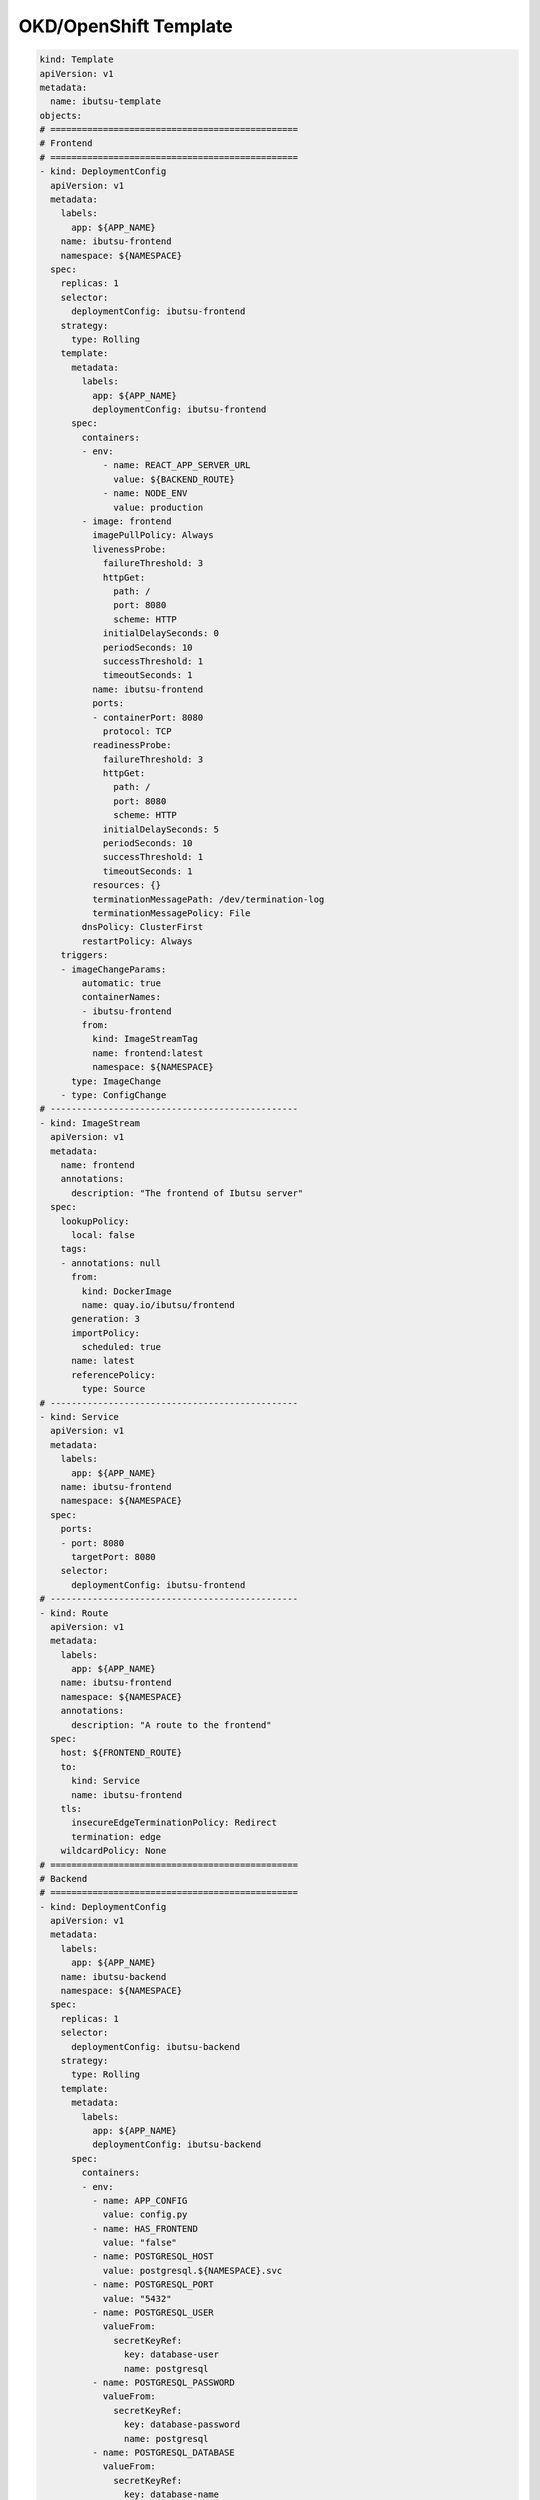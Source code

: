 .. _examples/okd-template:

OKD/OpenShift Template
======================

.. code:: yaml

  kind: Template
  apiVersion: v1
  metadata:
    name: ibutsu-template
  objects:
  # ===============================================
  # Frontend
  # ===============================================
  - kind: DeploymentConfig
    apiVersion: v1
    metadata:
      labels:
        app: ${APP_NAME}
      name: ibutsu-frontend
      namespace: ${NAMESPACE}
    spec:
      replicas: 1
      selector:
        deploymentConfig: ibutsu-frontend
      strategy:
        type: Rolling
      template:
        metadata:
          labels:
            app: ${APP_NAME}
            deploymentConfig: ibutsu-frontend
        spec:
          containers:
          - env:
              - name: REACT_APP_SERVER_URL
                value: ${BACKEND_ROUTE}
              - name: NODE_ENV
                value: production
          - image: frontend
            imagePullPolicy: Always
            livenessProbe:
              failureThreshold: 3
              httpGet:
                path: /
                port: 8080
                scheme: HTTP
              initialDelaySeconds: 0
              periodSeconds: 10
              successThreshold: 1
              timeoutSeconds: 1
            name: ibutsu-frontend
            ports:
            - containerPort: 8080
              protocol: TCP
            readinessProbe:
              failureThreshold: 3
              httpGet:
                path: /
                port: 8080
                scheme: HTTP
              initialDelaySeconds: 5
              periodSeconds: 10
              successThreshold: 1
              timeoutSeconds: 1
            resources: {}
            terminationMessagePath: /dev/termination-log
            terminationMessagePolicy: File
          dnsPolicy: ClusterFirst
          restartPolicy: Always
      triggers:
      - imageChangeParams:
          automatic: true
          containerNames:
          - ibutsu-frontend
          from:
            kind: ImageStreamTag
            name: frontend:latest
            namespace: ${NAMESPACE}
        type: ImageChange
      - type: ConfigChange
  # -----------------------------------------------
  - kind: ImageStream
    apiVersion: v1
    metadata:
      name: frontend
      annotations:
        description: "The frontend of Ibutsu server"
    spec:
      lookupPolicy:
        local: false
      tags:
      - annotations: null
        from:
          kind: DockerImage
          name: quay.io/ibutsu/frontend
        generation: 3
        importPolicy:
          scheduled: true
        name: latest
        referencePolicy:
          type: Source
  # -----------------------------------------------
  - kind: Service
    apiVersion: v1
    metadata:
      labels:
        app: ${APP_NAME}
      name: ibutsu-frontend
      namespace: ${NAMESPACE}
    spec:
      ports:
      - port: 8080
        targetPort: 8080
      selector:
        deploymentConfig: ibutsu-frontend
  # -----------------------------------------------
  - kind: Route
    apiVersion: v1
    metadata:
      labels:
        app: ${APP_NAME}
      name: ibutsu-frontend
      namespace: ${NAMESPACE}
      annotations:
        description: "A route to the frontend"
    spec:
      host: ${FRONTEND_ROUTE}
      to:
        kind: Service
        name: ibutsu-frontend
      tls:
        insecureEdgeTerminationPolicy: Redirect
        termination: edge
      wildcardPolicy: None
  # ===============================================
  # Backend
  # ===============================================
  - kind: DeploymentConfig
    apiVersion: v1
    metadata:
      labels:
        app: ${APP_NAME}
      name: ibutsu-backend
      namespace: ${NAMESPACE}
    spec:
      replicas: 1
      selector:
        deploymentConfig: ibutsu-backend
      strategy:
        type: Rolling
      template:
        metadata:
          labels:
            app: ${APP_NAME}
            deploymentConfig: ibutsu-backend
        spec:
          containers:
          - env:
            - name: APP_CONFIG
              value: config.py
            - name: HAS_FRONTEND
              value: "false"
            - name: POSTGRESQL_HOST
              value: postgresql.${NAMESPACE}.svc
            - name: POSTGRESQL_PORT
              value: "5432"
            - name: POSTGRESQL_USER
              valueFrom:
                secretKeyRef:
                  key: database-user
                  name: postgresql
            - name: POSTGRESQL_PASSWORD
              valueFrom:
                secretKeyRef:
                  key: database-password
                  name: postgresql
            - name: POSTGRESQL_DATABASE
              valueFrom:
                secretKeyRef:
                  key: database-name
                  name: postgresql
            - name: CELERY_BROKER_URL
              value: redis://:${REDIS_PASSWORD}@redis.${NAMESPACE}.svc
            - name: CELERY_RESULT_BACKEND
              value: redis://:${REDIS_PASSWORD}@redis.${NAMESPACE}.svc
            - name: FRONTEND_URL
              value: ${FRONTEND_ROUTE}
            - name: BACKEND_URL
              value: ${BACKEND_ROUTE}
            image: backend
            imagePullPolicy: Always
            livenessProbe:
              failureThreshold: 3
              httpGet:
                path: /
                port: 8080
                scheme: HTTP
              initialDelaySeconds: 0
              periodSeconds: 10
              successThreshold: 1
              timeoutSeconds: 1
            name: ibutsu-backend
            ports:
            - containerPort: 8080
              protocol: TCP
            readinessProbe:
              failureThreshold: 3
              httpGet:
                path: /
                port: 8080
                scheme: HTTP
              initialDelaySeconds: 5
              periodSeconds: 10
              successThreshold: 1
              timeoutSeconds: 1
            resources: {}
            terminationMessagePath: /dev/termination-log
            terminationMessagePolicy: File
          dnsPolicy: ClusterFirst
          restartPolicy: Always
      triggers:
      - imageChangeParams:
          automatic: true
          containerNames:
          - ibutsu-backend
          from:
            kind: ImageStreamTag
            name: backend:latest
            namespace: ${NAMESPACE}
        type: ImageChange
      - type: ConfigChange
  # -----------------------------------------------
  - kind: ImageStream
    apiVersion: v1
    metadata:
      name: backend
      annotations:
        description: "The api of Ibutsu server"
    spec:
      lookupPolicy:
        local: false
      tags:
      - annotations: null
        from:
          kind: DockerImage
          name: quay.io/ibutsu/backend
        generation: 3
        importPolicy:
          scheduled: true
        name: latest
        referencePolicy:
          type: Source
  # -----------------------------------------------
  - kind: Service
    apiVersion: v1
    metadata:
      labels:
        app: ${APP_NAME}
      name: ibutsu-backend
      namespace: ${NAMESPACE}
    spec:
      ports:
      - port: 8080
        targetPort: 8080
      selector:
        deploymentConfig: ibutsu-backend
  # -----------------------------------------------
  - kind: Route
    apiVersion: v1
    metadata:
      labels:
        app: ${APP_NAME}
      name: ibutsu-backend
      namespace: ${NAMESPACE}
      annotations:
        description: "A route to the backend"
    spec:
      host: ${BACKEND_ROUTE}
      to:
        kind: Service
        name: ibutsu-backend
      tls:
        insecureEdgeTerminationPolicy: Redirect
        termination: edge
  # ===============================================
  # Worker
  # ===============================================
  - kind: DeploymentConfig
    apiVersion: v1
    metadata:
      labels:
        app: ${APP_NAME}
      name: ibutsu-worker
      namespace: ${NAMESPACE}
    spec:
      replicas: 1
      selector:
        deploymentConfig: ibutsu-worker
      strategy:
        type: Rolling
      template:
        metadata:
          labels:
            app: ${APP_NAME}
            deploymentConfig: ibutsu-worker
        spec:
          containers:
          - env:
            - name: POSTGRESQL_HOST
              value: postgresql.${NAMESPACE}.svc
            - name: POSTGRESQL_PORT
              value: "5432"
            - name: POSTGRESQL_USER
              valueFrom:
                secretKeyRef:
                  key: database-user
                  name: postgresql
            - name: POSTGRESQL_PASSWORD
              valueFrom:
                secretKeyRef:
                  key: database-password
                  name: postgresql
            - name: POSTGRESQL_DATABASE
              valueFrom:
                secretKeyRef:
                  key: database-name
                  name: postgresql
            - name: CELERY_BROKER_URL
              value: redis://:${REDIS_PASSWORD}@redis.${NAMESPACE}.svc
            - name: CELERY_RESULT_BACKEND
              value: redis://:${REDIS_PASSWORD}@redis.${NAMESPACE}.svc
            - name: FRONTEND_URL
              value: ${FRONTEND_ROUTE}
            - name: BACKEND_URL
              value: ${BACKEND_ROUTE}
            image: worker
            imagePullPolicy: Always
            name: ibutsu-worker
            resources: {}
            terminationMessagePath: /dev/termination-log
            terminationMessagePolicy: File
          dnsPolicy: ClusterFirst
          restartPolicy: Always
      triggers:
      - imageChangeParams:
          automatic: true
          containerNames:
          - ibutsu-worker
          from:
            kind: ImageStreamTag
            name: worker:latest
            namespace: ${NAMESPACE}
        type: ImageChange
      - type: ConfigChange
  # -----------------------------------------------
  - kind: ImageStream
    apiVersion: v1
    metadata:
      name: worker
      annotations:
        description: "The celery worker of Ibutsu server"
    spec:
      lookupPolicy:
        local: false
      tags:
      - annotations: null
        from:
          kind: DockerImage
          name: quay.io/ibutsu/worker
        generation: 3
        importPolicy:
          scheduled: true
        name: latest
        referencePolicy:
          type: Source
  # -----------------------------------------------
  - kind: Service
    apiVersion: v1
    metadata:
      labels:
        app: ${APP_NAME}
      name: ibutsu-worker
      namespace: ${NAMESPACE}
    spec:
      ports:
      - port: 8080
        targetPort: 8080
      selector:
        deploymentConfig: ibutsu-worker
  # ===============================================
  # Scheduler
  # ===============================================
  - kind: DeploymentConfig
    apiVersion: v1
    metadata:
      labels:
        app: ${APP_NAME}
      name: ibutsu-scheduler
      namespace: ${NAMESPACE}
    spec:
      replicas: 1
      selector:
        deploymentConfig: ibutsu-scheduler
      strategy:
        type: Rolling
      template:
        metadata:
          labels:
            app: ${APP_NAME}
            deploymentConfig: ibutsu-scheduler
        spec:
          containers:
          - env:
            - name: POSTGRESQL_HOST
              value: postgresql.${NAMESPACE}.svc
            - name: POSTGRESQL_PORT
              value: "5432"
            - name: POSTGRESQL_USER
              valueFrom:
                secretKeyRef:
                  key: database-user
                  name: postgresql
            - name: POSTGRESQL_PASSWORD
              valueFrom:
                secretKeyRef:
                  key: database-password
                  name: postgresql
            - name: POSTGRESQL_DATABASE
              valueFrom:
                secretKeyRef:
                  key: database-name
                  name: postgresql
            - name: CELERY_BROKER_URL
              value: redis://:${REDIS_PASSWORD}@redis.${NAMESPACE}.svc
            - name: CELERY_RESULT_BACKEND
              value: redis://:${REDIS_PASSWORD}@redis.${NAMESPACE}.svc
            - name: FRONTEND_URL
              value: ${FRONTEND_ROUTE}
            - name: BACKEND_URL
              value: ${BACKEND_ROUTE}
            image: scheduler
            imagePullPolicy: Always
            name: ibutsu-scheduler
            resources: {}
            terminationMessagePath: /dev/termination-log
            terminationMessagePolicy: File
          dnsPolicy: ClusterFirst
          restartPolicy: Always
      triggers:
      - imageChangeParams:
          automatic: true
          containerNames:
          - ibutsu-scheduler
          from:
            kind: ImageStreamTag
            name: scheduler:latest
            namespace: ${NAMESPACE}
        type: ImageChange
      - type: ConfigChange
  # -----------------------------------------------
  - kind: ImageStream
    apiVersion: v1
    metadata:
      name: scheduler
      annotations:
        description: "Celery beat scheduler for periodic tasks in Ibutsu server"
    spec:
      lookupPolicy:
        local: false
      tags:
      - annotations: null
        from:
          kind: DockerImage
          name: quay.io/ibutsu/scheduler
        generation: 3
        importPolicy:
          scheduled: true
        name: latest
        referencePolicy:
          type: Source
  # -----------------------------------------------
  - kind: Service
    apiVersion: v1
    metadata:
      labels:
        app: ${APP_NAME}
      name: ibutsu-scheduler
      namespace: ${NAMESPACE}
    spec:
      ports:
      - port: 8080
        targetPort: 8080
      selector:
        deploymentConfig: ibutsu-scheduler
  # ===============================================
  # Flower
  # ===============================================
  - kind: BuildConfig
    apiVersion: v1
    metadata:
      labels:
        app: ${APP_NAME}
      name: celery-flower
      namespace: ${NAMESPACE}
    spec:
      source:
        type: Git
        git:
          uri: ${IBUTSU_REPO_URL}
          ref: ${IBUTSU_REPO_BRANCH}
        contextDir: backend
      strategy:
        dockerStrategy:
          dockerfilePath: docker/Dockerfile.flower
          env:
            - name: GIT_SSL_NO_VERIFY
              value: 'true'
        type: Docker
      output:
        to:
          kind: ImageStreamTag
          name: celery-flower:latest
      runPolicy: Serial
      triggers:
        - type: ConfigChange
        - imageChange:
          type: ImageChange
  # -----------------------------------------------
  - kind: DeploymentConfig
    apiVersion: v1
    metadata:
      labels:
        app: ${APP_NAME}
      name: celery-flower
      namespace: ${NAMESPACE}
    spec:
      replicas: 1
      selector:
        deploymentConfig: celery-flower
      strategy:
        type: Rolling
      template:
        metadata:
          labels:
            app: ${APP_NAME}
            deploymentConfig: celery-flower
        spec:
          containers:
          - env:
            - name: BROKER_URL
              value: redis://:${REDIS_PASSWORD}@redis.${NAMESPACE}.svc
            image: celery-flower
            imagePullPolicy: Always
            name: celery-flower
            resources: {}
            terminationMessagePath: /dev/termination-log
            terminationMessagePolicy: File
          dnsPolicy: ClusterFirst
          restartPolicy: Always
      triggers:
      - imageChangeParams:
          automatic: true
          containerNames:
          - celery-flower
          from:
            kind: ImageStreamTag
            name: celery-flower:latest
            namespace: ${NAMESPACE}
        type: ImageChange
      - type: ConfigChange
  # -----------------------------------------------
  - kind: ImageStream
    apiVersion: v1
    metadata:
      name: celery-flower
      annotations:
        description: "A monitoring application for Celery task queues"
        openshift.io/image.insecureRepository: "true"
    spec:
      lookupPolicy:
        local: true
  # -----------------------------------------------
  - kind: Service
    apiVersion: v1
    metadata:
      labels:
        app: ${APP_NAME}
      name: celery-flower
      namespace: ${NAMESPACE}
    spec:
      ports:
      - port: 8080
        targetPort: 5555
      selector:
        deploymentConfig: celery-flower
  # -----------------------------------------------
  - kind: Route
    apiVersion: v1
    metadata:
      labels:
        app: ${APP_NAME}
      name: celery-flower
      namespace: ${NAMESPACE}
      annotations:
        description: "A route to Celery Flower"
    spec:
      host: ${BACKEND_ROUTE}
      to:
        kind: Service
        name: celery-flower
      tls:
        insecureEdgeTerminationPolicy: Redirect
        termination: edge
  # ===============================================
  # PostgreSQL
  # ===============================================
  - kind: DeploymentConfig
    apiVersion: v1
    metadata:
      labels:
        app: ${APP_NAME}
        template: postgresql-persistent-template
      name: postgresql
      namespace: ${NAMESPACE}
    spec:
      replicas: 1
      selector:
        name: postgresql
      strategy:
        resources: {}
        type: Recreate
      template:
        metadata:
          labels:
            deploymentConfig: postgresql
        spec:
          containers:
          - env:
            - name: POSTGRESQL_DATABASE
              valueFrom:
                secretKeyRef:
                  key: database-name
                  name: postgresql
            - name: POSTGRESQL_PASSWORD
              valueFrom:
                secretKeyRef:
                  key: database-password
                  name: postgresql
            - name: POSTGRESQL_USER
              valueFrom:
                secretKeyRef:
                  key: database-user
                  name: postgresql
            image: postgresql:12
            imagePullPolicy: IfNotPresent
            livenessProbe:
              exec:
                command:
                - /usr/libexec/check-container
                - --live
              initialDelaySeconds: 120
              timeoutSeconds: 10
            name: postgresql
            ports:
            - containerPort: 5432
              protocol: TCP
            readinessProbe:
              exec:
                command:
                - /usr/libexec/check-container
              initialDelaySeconds: 5
              timeoutSeconds: 1
            resources:
              limits:
                memory: 512Mi
            securityContext:
              capabilities: {}
              privileged: false
            terminationMessagePath: /dev/termination-log
            volumeMounts:
            - mountPath: /var/lib/pgsql/data
              name: postgresql-data
          dnsPolicy: ClusterFirst
          restartPolicy: Always
          volumes:
          - name: postgresql-data
            persistentVolumeClaim:
              claimName: postgresql
      triggers:
      - imageChangeParams:
          automatic: true
          containerNames:
          - postgresql
          from:
            kind: ImageStreamTag
            name: postgresql:12
            namespace: openshift
        type: ImageChange
      - type: ConfigChange
  # -----------------------------------------------
  - kind: Service
    apiVersion: v1
    metadata:
      labels:
        app: ${APP_NAME}
      name: postgresql
      namespace: ${NAMESPACE}
    spec:
      ports:
      - name: postgresql
        port: 5432
        protocol: TCP
        targetPort: 5432
      selector:
        deploymentConfig: postgresql
  # -----------------------------------------------
  - kind: PersistentVolumeClaim
    apiVersion: v1
    metadata:
      labels:
        app: ${APP_NAME}
      name: postgresql
      namespace: ${NAMESPACE}
    spec:
      accessModes:
        - ReadWriteOnce
      resources:
        requests:
          storage: ${POSTGRESQL_STORAGE}
      volumeName: postgresql-data
  # -----------------------------------------------
  - kind: Secret
    apiVersion: v1
    metadata:
      name: postgresql
      namespace: ${NAMESPACE}
    type: opaque
    stringData:
      database-name: ${POSTGRESQL_DATABASE}
      database-password: ${POSTGRESQL_PASSWORD}
      database-user: ${POSTGRESQL_USER}
  # ===============================================
  # Redis
  # ===============================================
  - kind: DeploymentConfig
    apiVersion: v1
    metadata:
      labels:
        app: ${APP_NAME}
        template: redis-persistent-template
      name: redis
      namespace: ${NAMESPACE}
    spec:
      replicas: 1
      selector:
        deploymentConfig: redis
      strategy:
        type: Recreate
      template:
        metadata:
          labels:
            deploymentConfig: redis
        spec:
          containers:
          - env:
            - name: REDIS_PASSWORD
              valueFrom:
                secretKeyRef:
                  key: database-password
                  name: redis
            image: redis
            imagePullPolicy: IfNotPresent
            livenessProbe:
              failureThreshold: 3
              initialDelaySeconds: 30
              periodSeconds: 10
              successThreshold: 1
              tcpSocket:
                port: 6379
              timeoutSeconds: 1
            name: redis
            ports:
            - containerPort: 6379
              protocol: TCP
            readinessProbe:
              exec:
                command:
                - /bin/sh
                - '-i'
                - '-c'
                - >-
                  test "$(redis-cli -h 127.0.0.1 -a $REDIS_PASSWORD ping)" ==
                  "PONG"
              failureThreshold: 3
              initialDelaySeconds: 5
              periodSeconds: 10
              successThreshold: 1
              timeoutSeconds: 1
            resources:
              limits:
                memory: 512Mi
            securityContext:
              capabilities: {}
              privileged: false
            terminationMessagePath: /dev/termination-log
            terminationMessagePolicy: File
            volumeMounts:
            - mountPath: /var/lib/redis/data
              name: redis-data
          dnsPolicy: ClusterFirst
          restartPolicy: Always
          volumes:
          - name: redis-data
            persistentVolumeClaim:
              claimName: redis
      triggers:
      - imageChangeParams:
          automatic: true
          containerNames:
            - redis
          from:
            kind: ImageStreamTag
            name: redis:3.2
            namespace: openshift
        type: ImageChange
      - type: ConfigChange
  # -----------------------------------------------
  - kind: Service
    apiVersion: v1
    metadata:
      labels:
        app: ${APP_NAME}
      name: redis
      namespace: ${NAMESPACE}
    spec:
      ports:
        - port: 6379
          targetPort: 6379
      selector:
        deploymentConfig: redis
  # -----------------------------------------------
  - kind: PersistentVolumeClaim
    apiVersion: v1
    metadata:
      labels:
        app: ${APP_NAME}
      name: redis
      namespace: ${NAMESPACE}
    spec:
      accessModes:
        - ReadWriteOnce
      resources:
        requests:
          storage: ${REDIS_STORAGE}
      volumeName: redis-data
  # -----------------------------------------------
  - kind: Secret
    apiVersion: v1
    metadata:
      labels:
        app: ${APP_NAME}
      name: redis
      namespace: ${NAMESPACE}
    type: opaque
    stringData:
      database-password: ${REDIS_PASSWORD}
  # ===============================================
  # Database Backup
  # ===============================================
  - kind: CronJob
    apiVersion: v1
    metadata:
      labels:
        app: ${APP_NAME}
      name: database-backup
      namespace: ${NAMESPACE}
    spec:
      schedule: ${BACKUP_SCHEDULE}
      concurrencyPolicy: Forbid
      jobTemplate:
        spec:
          template:
            spec:
              volumes:
                - name: database-backups
                  persistentVolumeClaim:
                    claimName: ${BACKUP_VOLUME_CLAIM}
              containers:
                - name: postgresql-backup
                  image: postgresql:12
                  command:
                    - 'bash'
                    - '-eo'
                    - 'pipefail'
                    - '-c'
                    - >
                      trap "echo 'Backup failed'; exit 0" ERR;
                      FILENAME=backup-${PGDATABASE}-`date +%Y-%m-%d`.dump;
                      cd /var/lib/database-backup;
                      find . -type f -name "backup-${PGDATABASE}-*" -exec ls -ltr "{}" + | head -n -${BACKUP_KEEP} | xargs rm -fr;
                      echo "Backing up database...";
                      PGPASSWORD="$PGPASSWORD" pg_dump -v --username=$PGUSER --host=$PGHOST --port=$PGPORT --dbname=$PGDATABASE --exclude-table=artifacts --format=custom --compress=9 --jobs=1 --no-owner --file=$FILENAME;
                      echo "";
                      echo -n "Backup successful: "; du -h ./$FILENAME;
                      echo "To restore, use:";
                      echo "~# pg_restore --user=$PGUSER --password=<PGPASSWD> --host=$PGHOST --port=$PGPORT --database=$PGDATABASE $FILENAME"
                  resources:
                  limits:
                    cpu: 250m
                    memory: 1Gi
                  requests:
                    cpu: 100m
                    memory: 512Mi
                  env:
                    - name: PGHOST
                      value: postgresql.${NAMESPACE}.svc
                    - name: PGPORT
                      value: "5432"
                    - name: PGUSER
                      valueFrom:
                        secretKeyRef:
                          key: database-user
                          name: postgresql
                    - name: PGPASSWORD
                      valueFrom:
                        secretKeyRef:
                          key: database-password
                          name: postgresql
                    - name: PGDATABASE
                      valueFrom:
                        secretKeyRef:
                          key: database-name
                          name: postgresql
                    - name: BACKUP_KEEP
                      value: ${BACKUP_KEEP}
                  volumeMounts:
                    - name: database-backups
                      mountPath: /var/lib/database-backup
              restartPolicy: Never
  # -----------------------------------------------
  - kind: PersistentVolumeClaim
    apiVersion: v1
    metadata:
      labels:
        app: ${APP_NAME}
      name: ${BACKUP_VOLUME_CLAIM}
      namespace: ${NAMESPACE}
    spec:
      accessModes:
        - ReadWriteOnce
      resources:
        requests:
          storage: ${BACKUP_STORAGE}
      volumeName: backup-data
  # ===============================================
  # Parameters
  # ===============================================
  parameters:
  - name: POSTGRESQL_USER
    displayName: PostgreSQL User
    description: The username for authentication in PostgreSQL
    generate: expression
    from: 'user[\a\d]{4}'
  - name: POSTGRESQL_PASSWORD
    displayName: PostgreSQL Password
    description: The password for the PostgreSQL user
    generate: expression
    from: '[\w]{16}'
  - name: POSTGRESQL_DATABASE
    displayName: PostgreSQL Database
    description: The name of the database to use in PostgreSQL
    value: ibutsu
  - name: POSTGRESQL_STORAGE
    displayName: PostgreSQL Storage
    description: The amount of storage space for the database to use
    value: 80Gi
  - name: REDIS_PASSWORD
    displayName: Redis Password
    description: The password for Redis
    generate: expression
    from: '[\w]{16}'
  - name: REDIS_STORAGE
    displayName: Redis Storage
    description: The amount of storage space for Redis to use
    value: 2Gi
  - name: IBUTSU_REPO_URL
    displayName: Ibutsu Repository URL
    description: The URL of the git repository with the Ibutsu server source code
    value: https://github.com/ibutsu/ibutsu-server.git
  - name: IBUTSU_REPO_BRANCH
    displayName: Ibutsu Repository Branch
    description: The branch to pull the code from (defaults to main)
    value: main
  - name: APP_NAME
    displayName: App Name
    description: The name of the application
    value: ibutsu-server
  - name: NAMESPACE
    displayName: Namespace
    description: The namespace for all of the images, applications, etc.
    value: ibutsu-server
  - name: FRONTEND_ROUTE
    displayName: Frontend Route
    description: The URL of the frontend of the Ibutsu server
    value: ibutsu.example.com
  - name: BACKEND_ROUTE
    displayName: Backend Route
    description: The URL of the backend of the Ibutsu server
    value: ibutsu-api.example.com
  - name: BACKUP_VOLUME_CLAIM
    displayName: Backup volume claim
    value: database-backup
  - name: BACKUP_STORAGE
    displayName: Backup storage
    value: 30Gi
  - name: BACKUP_KEEP
    displayName: Number of backups to keep
    value: '5'
  - name: BACKUP_SCHEDULE
    displayName: Cron-like schedule to run backup
    value: '1 0 * * 6'
